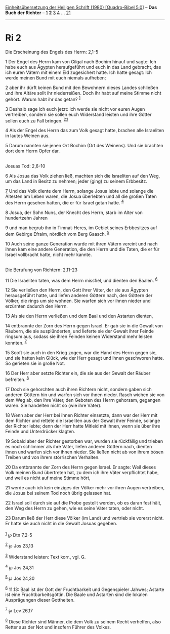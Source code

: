 :PROPERTIES:
:ID:       b57bbca6-2853-4ac5-8746-d6a326a8eef8
:END:
<<navbar>>
[[../index.html][Einheitsübersetzung der Heiligen Schrift (1980)
[Quadro-Bibel 5.0]]] -- *Das Buch der Richter* -- [[file:Ri_1.html][1]]
*2* [[file:Ri_3.html][3]] [[file:Ri_4.html][4]] ...
[[file:Ri_21.html][21]]

--------------

* Ri 2
  :PROPERTIES:
  :CUSTOM_ID: ri-2
  :END:

<<verses>>

<<v1>>
**** Die Erscheinung des Engels des Herrn: 2,1-5
     :PROPERTIES:
     :CUSTOM_ID: die-erscheinung-des-engels-des-herrn-21-5
     :END:
1 Der Engel des Herrn kam von Gilgal nach Bochim hinauf und sagte: Ich
habe euch aus Ägypten heraufgeführt und euch in das Land gebracht, das
ich euren Vätern mit einem Eid zugesichert hatte. Ich hatte gesagt: Ich
werde meinen Bund mit euch niemals aufheben;

<<v2>>
2 aber ihr dürft keinen Bund mit den Bewohnern dieses Landes schließen
und ihre Altäre sollt ihr niederreißen. Doch ihr habt auf meine Stimme
nicht gehört. Warum habt ihr das getan? ^{[[#fn1][1]]}

<<v3>>
3 Deshalb sage ich euch jetzt: Ich werde sie nicht vor euren Augen
vertreiben, sondern sie sollen euch Widerstand leisten und ihre Götter
sollen euch zu Fall bringen. ^{[[#fn2][2]][[#fn3][3]]}

<<v4>>
4 Als der Engel des Herrn das zum Volk gesagt hatte, brachen alle
Israeliten in lautes Weinen aus.

<<v5>>
5 Darum nannten sie jenen Ort Bochim (Ort des Weinens). Und sie brachten
dort dem Herrn Opfer dar.\\
\\

<<v6>>
**** Josuas Tod: 2,6-10
     :PROPERTIES:
     :CUSTOM_ID: josuas-tod-26-10
     :END:
6 Als Josua das Volk ziehen ließ, machten sich die Israeliten auf den
Weg, um das Land in Besitz zu nehmen; jeder (ging) zu seinem Erbbesitz.

<<v7>>
7 Und das Volk diente dem Herrn, solange Josua lebte und solange die
Ältesten am Leben waren, die Josua überlebten und all die großen Taten
des Herrn gesehen hatten, die er für Israel getan hatte. ^{[[#fn4][4]]}

<<v8>>
8 Josua, der Sohn Nuns, der Knecht des Herrn, starb im Alter von
hundertzehn Jahren

<<v9>>
9 und man begrub ihn in Timnat-Heres, im Gebiet seines Erbbesitzes auf
dem Gebirge Efraim, nördlich vom Berg Gaasch. ^{[[#fn5][5]]}

<<v10>>
10 Auch seine ganze Generation wurde mit ihren Vätern vereint und nach
ihnen kam eine andere Generation, die den Herrn und die Taten, die er
für Israel vollbracht hatte, nicht mehr kannte.\\
\\

<<v11>>
**** Die Berufung von Richtern: 2,11-23
     :PROPERTIES:
     :CUSTOM_ID: die-berufung-von-richtern-211-23
     :END:
11 Die Israeliten taten, was dem Herrn missfiel, und dienten den Baalen.
^{[[#fn6][6]]}

<<v12>>
12 Sie verließen den Herrn, den Gott ihrer Väter, der sie aus Ägypten
herausgeführt hatte, und liefen anderen Göttern nach, den Göttern der
Völker, die rings um sie wohnen. Sie warfen sich vor ihnen nieder und
erzürnten dadurch den Herrn.

<<v13>>
13 Als sie den Herrn verließen und dem Baal und den Astarten dienten,

<<v14>>
14 entbrannte der Zorn des Herrn gegen Israel. Er gab sie in die Gewalt
von Räubern, die sie ausplünderten, und lieferte sie der Gewalt ihrer
Feinde ringsum aus, sodass sie ihren Feinden keinen Widerstand mehr
leisten konnten. ^{[[#fn7][7]]}

<<v15>>
15 Sooft sie auch in den Krieg zogen, war die Hand des Herrn gegen sie,
und sie hatten kein Glück, wie der Herr gesagt und ihnen geschworen
hatte. So gerieten sie in große Not.

<<v16>>
16 Der Herr aber setzte Richter ein, die sie aus der Gewalt der Räuber
befreiten. ^{[[#fn8][8]]}

<<v17>>
17 Doch sie gehorchten auch ihren Richtern nicht, sondern gaben sich
anderen Göttern hin und warfen sich vor ihnen nieder. Rasch wichen sie
von dem Weg ab, den ihre Väter, den Geboten des Herrn gehorsam, gegangen
waren. Sie handelten nicht so (wie ihre Väter).

<<v18>>
18 Wenn aber der Herr bei ihnen Richter einsetzte, dann war der Herr mit
dem Richter und rettete die Israeliten aus der Gewalt ihrer Feinde,
solange der Richter lebte; denn der Herr hatte Mitleid mit ihnen, wenn
sie über ihre Feinde und Unterdrücker klagten.

<<v19>>
19 Sobald aber der Richter gestorben war, wurden sie rückfällig und
trieben es noch schlimmer als ihre Väter, liefen anderen Göttern nach,
dienten ihnen und warfen sich vor ihnen nieder. Sie ließen nicht ab von
ihrem bösen Treiben und von ihrem störrischen Verhalten.

<<v20>>
20 Da entbrannte der Zorn des Herrn gegen Israel. Er sagte: Weil dieses
Volk meinen Bund übertreten hat, zu dem ich ihre Väter verpflichtet
habe, und weil es nicht auf meine Stimme hört,

<<v21>>
21 werde auch ich kein einziges der Völker mehr vor ihren Augen
vertreiben, die Josua bei seinem Tod noch übrig gelassen hat.

<<v22>>
22 Israel soll durch sie auf die Probe gestellt werden, ob es daran fest
hält, den Weg des Herrn zu gehen, wie es seine Väter taten, oder nicht.

<<v23>>
23 Darum ließ der Herr diese Völker (im Land) und vertrieb sie vorerst
nicht. Er hatte sie auch nicht in die Gewalt Josuas gegeben.\\
\\

^{[[#fnm1][1]]} ℘ Dtn 7,2-5

^{[[#fnm2][2]]} ℘ Jos 23,13

^{[[#fnm3][3]]} Widerstand leisten: Text korr., vgl. G.

^{[[#fnm4][4]]} ℘ Jos 24,31

^{[[#fnm5][5]]} ℘ Jos 24,30

^{[[#fnm6][6]]} 11.13: Baal ist der Gott der Fruchtbarkeit und
Gegenspieler Jahwes; Astarte ist eine Fruchtbarkeitsgöttin. Die Baale
und Astarten sind die lokalen Ausprägungen dieser Gottheiten.

^{[[#fnm7][7]]} ℘ Lev 26,17

^{[[#fnm8][8]]} Diese Richter sind Männer, die dem Volk zu seinem Recht
verhelfen, also Retter aus der Not und insofern Führer des Volkes.
